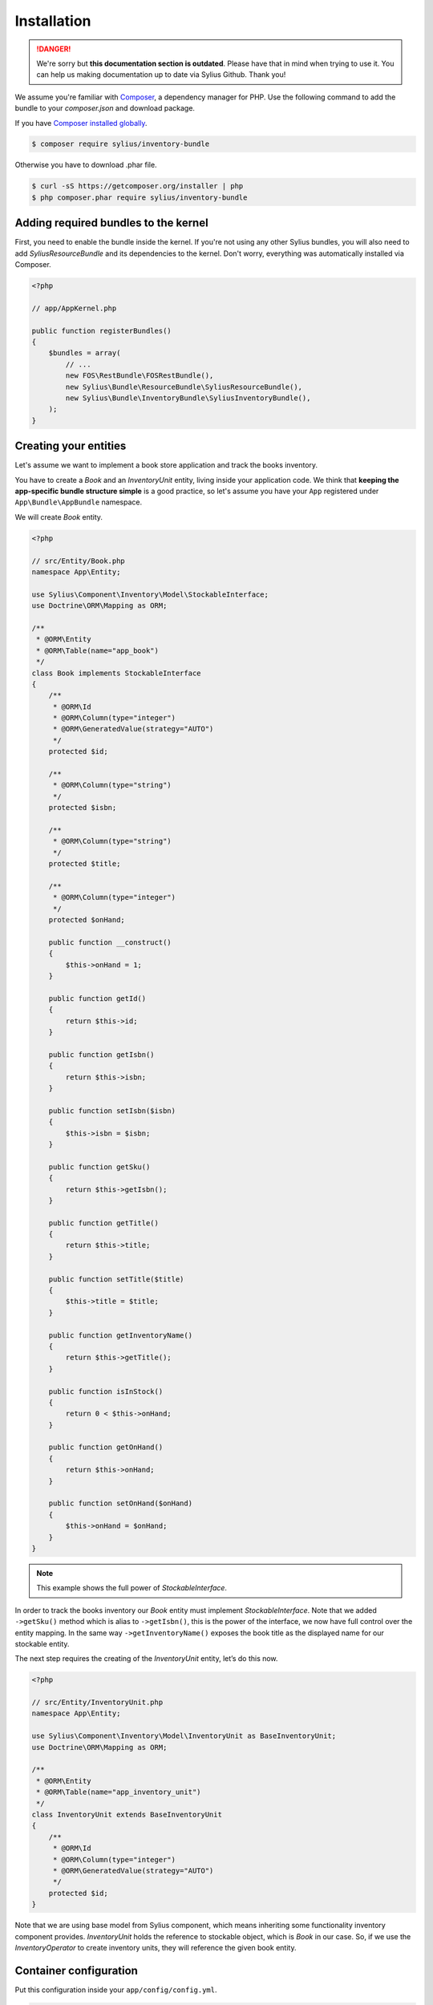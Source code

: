 .. rst-class:: outdated

Installation
============

.. danger::

   We're sorry but **this documentation section is outdated**. Please have that in mind when trying to use it.
   You can help us making documentation up to date via Sylius Github. Thank you!

We assume you're familiar with `Composer <http://packagist.org>`_, a dependency manager for PHP.
Use the following command to add the bundle to your `composer.json` and download package.

If you have `Composer installed globally <http://getcomposer.org/doc/00-intro.md#globally>`_.

.. code-block:: bash

    $ composer require sylius/inventory-bundle

Otherwise you have to download .phar file.

.. code-block:: bash

    $ curl -sS https://getcomposer.org/installer | php
    $ php composer.phar require sylius/inventory-bundle

Adding required bundles to the kernel
-------------------------------------

First, you need to enable the bundle inside the kernel.
If you're not using any other Sylius bundles, you will also need to add `SyliusResourceBundle` and its dependencies to the kernel.
Don't worry, everything was automatically installed via Composer.

.. code-block:: php

    <?php

    // app/AppKernel.php

    public function registerBundles()
    {
        $bundles = array(
            // ...
            new FOS\RestBundle\FOSRestBundle(),
            new Sylius\Bundle\ResourceBundle\SyliusResourceBundle(),
            new Sylius\Bundle\InventoryBundle\SyliusInventoryBundle(),
        );
    }

Creating your entities
----------------------

Let's assume we want to implement a book store application and track the books inventory.

You have to create a `Book` and an `InventoryUnit` entity, living inside your application code.
We think that **keeping the app-specific bundle structure simple** is a good practice, so
let's assume you have your ``App`` registered under ``App\Bundle\AppBundle`` namespace.

We will create `Book` entity.

.. code-block:: php

    <?php

    // src/Entity/Book.php
    namespace App\Entity;

    use Sylius\Component\Inventory\Model\StockableInterface;
    use Doctrine\ORM\Mapping as ORM;

    /**
     * @ORM\Entity
     * @ORM\Table(name="app_book")
     */
    class Book implements StockableInterface
    {
        /**
         * @ORM\Id
         * @ORM\Column(type="integer")
         * @ORM\GeneratedValue(strategy="AUTO")
         */
        protected $id;

        /**
         * @ORM\Column(type="string")
         */
        protected $isbn;

        /**
         * @ORM\Column(type="string")
         */
        protected $title;

        /**
         * @ORM\Column(type="integer")
         */
        protected $onHand;

        public function __construct()
        {
            $this->onHand = 1;
        }

        public function getId()
        {
            return $this->id;
        }

        public function getIsbn()
        {
            return $this->isbn;
        }

        public function setIsbn($isbn)
        {
            $this->isbn = $isbn;
        }

        public function getSku()
        {
            return $this->getIsbn();
        }

        public function getTitle()
        {
            return $this->title;
        }

        public function setTitle($title)
        {
            $this->title = $title;
        }

        public function getInventoryName()
        {
            return $this->getTitle();
        }

        public function isInStock()
        {
            return 0 < $this->onHand;
        }

        public function getOnHand()
        {
            return $this->onHand;
        }

        public function setOnHand($onHand)
        {
            $this->onHand = $onHand;
        }
    }

.. note::

    This example shows the full power of `StockableInterface`.

In order to track the books inventory our `Book` entity must implement `StockableInterface`.
Note that we added ``->getSku()`` method which is alias to ``->getIsbn()``, this is the power of the interface,
we now have full control over the entity mapping.
In the same way ``->getInventoryName()`` exposes the book title as the displayed name for our stockable entity.

The next step requires the creating of the `InventoryUnit` entity, let’s do this now.

.. code-block:: php

    <?php

    // src/Entity/InventoryUnit.php
    namespace App\Entity;

    use Sylius\Component\Inventory\Model\InventoryUnit as BaseInventoryUnit;
    use Doctrine\ORM\Mapping as ORM;

    /**
     * @ORM\Entity
     * @ORM\Table(name="app_inventory_unit")
     */
    class InventoryUnit extends BaseInventoryUnit
    {
        /**
         * @ORM\Id
         * @ORM\Column(type="integer")
         * @ORM\GeneratedValue(strategy="AUTO")
         */
        protected $id;
    }

Note that we are using base model from Sylius component, which means inheriting some functionality inventory component provides.
`InventoryUnit` holds the reference to stockable object, which is `Book` in our case.
So, if we use the `InventoryOperator` to create inventory units, they will reference the given book entity.

Container configuration
-----------------------

Put this configuration inside your ``app/config/config.yml``.

.. code-block:: yaml

    sylius_inventory:
        driver: doctrine/orm
        resources:
            inventory_unit:
                classes:
                    model: App\Entity\InventoryUnit


Updating database schema
------------------------

Remember to update your database schema.

For "**doctrine/orm**" driver run the following command.

.. code-block:: bash

    $ php bin/console doctrine:schema:update --force

.. warning::

    This should be done only in **dev** environment! We recommend using Doctrine migrations, to safely update your schema.
